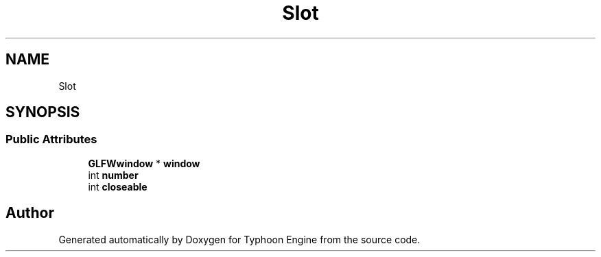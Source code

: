 .TH "Slot" 3 "Sat Jul 20 2019" "Version 0.1" "Typhoon Engine" \" -*- nroff -*-
.ad l
.nh
.SH NAME
Slot
.SH SYNOPSIS
.br
.PP
.SS "Public Attributes"

.in +1c
.ti -1c
.RI "\fBGLFWwindow\fP * \fBwindow\fP"
.br
.ti -1c
.RI "int \fBnumber\fP"
.br
.ti -1c
.RI "int \fBcloseable\fP"
.br
.in -1c

.SH "Author"
.PP 
Generated automatically by Doxygen for Typhoon Engine from the source code\&.
